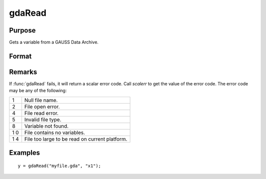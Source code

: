 
gdaRead
==============================================

Purpose
----------------

Gets a variable from a GAUSS Data Archive.

Format
----------------
.. function:: gdaRead(filename, varname)

    :param filename: name of data file.
    :type filename: string

    :param varname: name of variable in the GDA.
    :type varname: string

    :returns: **y** (*matrix*) - array, string or string array, variable data.

Remarks
-------

If :func:`gdaRead` fails, it will return a scalar error code. Call *scalerr* to
get the value of the error code. The error code may be any of the
following:

+---+-----------------------------------------------------+
| 1 | Null file name.                                     |
+---+-----------------------------------------------------+
| 2 | File open error.                                    |
+---+-----------------------------------------------------+
| 4 | File read error.                                    |
+---+-----------------------------------------------------+
| 5 | Invalid file type.                                  |
+---+-----------------------------------------------------+
| 8 | Variable not found.                                 |
+---+-----------------------------------------------------+
| 1 | File contains no variables.                         |
| 0 |                                                     |
+---+-----------------------------------------------------+
| 1 | File too large to be read on current platform.      |
| 4 |                                                     |
+---+-----------------------------------------------------+


Examples
----------------

::

    y = gdaRead("myfile.gda", "x1");

.. seealso:: Functions :func:`gdaReadByIndex`, :func:`gdaGetName`
